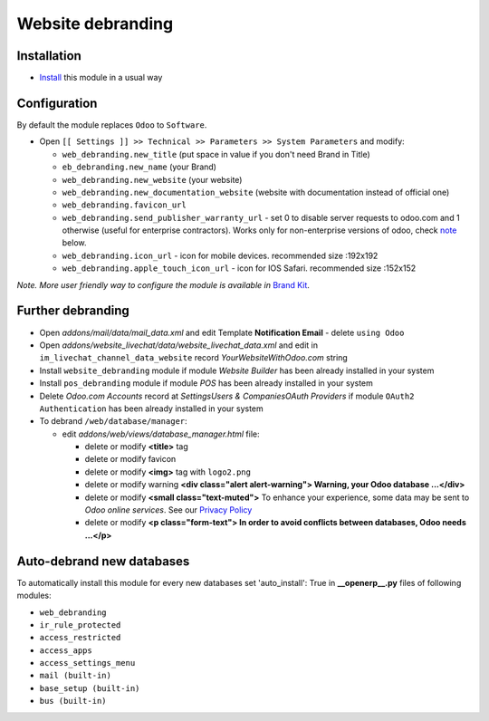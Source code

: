 ====================
 Website debranding
====================

Installation
============

* `Install <https://odoo-development.readthedocs.io/en/latest/odoo/usage/install-module.html>`__ this module in a usual way

Configuration
=============

By default the module replaces ``Odoo`` to ``Software``.

* Open ``[[ Settings ]] >> Technical >> Parameters >> System Parameters`` and modify:

  * ``web_debranding.new_title`` (put space in value if you don't need Brand in Title)
  * ``eb_debranding.new_name`` (your Brand)
  * ``web_debranding.new_website`` (your website)
  * ``web_debranding.new_documentation_website`` (website with documentation instead of official one)
  * ``web_debranding.favicon_url``
  * ``web_debranding.send_publisher_warranty_url`` - set 0 to disable server requests to odoo.com and 1 otherwise (useful for enterprise contractors). Works only for non-enterprise versions of odoo, check `note <https://www.odoo.com/apps/modules/12.0/web_debranding/#enterprise-users-notice>`__ below.
  * ``web_debranding.icon_url`` - icon for mobile devices. recommended size :192x192
  * ``web_debranding.apple_touch_icon_url`` - icon for IOS Safari. recommended size :152x152

*Note. More user friendly way to configure the module is available in* `Brand Kit <https://apps.odoo.com/apps/modules/11.0/theme_kit/>`__.

Further debranding
==================

* Open *addons/mail/data/mail_data.xml* and edit Template **Notification Email** - delete ``using Odoo``
* Open *addons/website_livechat/data/website_livechat_data.xml* and edit in ``im_livechat_channel_data_website`` record *YourWebsiteWithOdoo.com* string
* Install ``website_debranding`` module if module *Website Builder* has been already installed in your system
* Install ``pos_debranding`` module if module `POS` has been already installed in your system
* Delete *Odoo.com Accounts* record at *Settings\Users & Companies\OAuth Providers* if module ``OAuth2 Authentication`` has been already installed in your system
* To debrand ``/web/database/manager``:

  * edit *addons/web/views/database_manager.html* file:

    * delete or modify **<title>** tag
    * delete or modify favicon
    * delete or modify **<img>** tag with ``logo2.png``
    * delete or modify warning **<div class="alert alert-warning"> Warning, your Odoo database ...</div>**
    * delete or modify **<small class="text-muted">** To enhance your experience, some data may be sent to *Odoo online services*. See our `Privacy Policy <https://www.odoo.com/privacy>`__
    * delete or modify **<p class="form-text"> In order to avoid conflicts between databases, Odoo needs ...</p>**

Auto-debrand new databases
==========================

To automatically install this module for every new databases set 'auto_install': True in **__openerp__.py** files of following modules:

* ``web_debranding``
* ``ir_rule_protected``
* ``access_restricted``
* ``access_apps``
* ``access_settings_menu``
* ``mail (built-in)``
* ``base_setup (built-in)``
* ``bus (built-in)``
